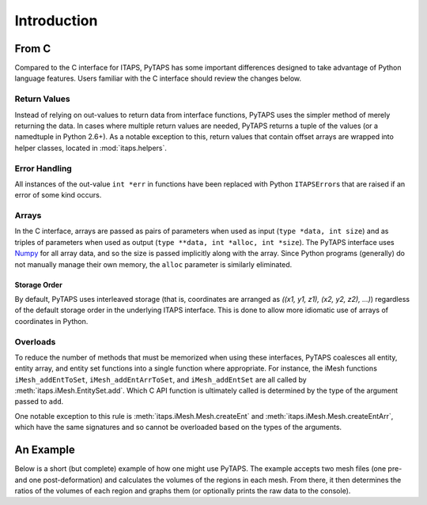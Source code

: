==============
 Introduction
==============

From C
======

Compared to the C interface for ITAPS, PyTAPS has some important differences
designed to take advantage of Python language features. Users familiar with the
C interface should review the changes below.

Return Values
-------------

Instead of relying on out-values to return data from interface functions, PyTAPS
uses the simpler method of merely returning the data. In cases where multiple
return values are needed, PyTAPS returns a tuple of the values (or a namedtuple
in Python 2.6+). As a notable exception to this, return values that contain
offset arrays are wrapped into helper classes, located in :mod:`itaps.helpers`.

Error Handling
--------------

All instances of the out-value ``int *err`` in functions have been replaced with
Python ``ITAPSError``\ s that are raised if an error of some kind occurs.

Arrays
------

In the C interface, arrays are passed as pairs of parameters when used as input
(``type *data, int size``) and as triples of parameters when used as output
(``type **data, int *alloc, int *size``). The PyTAPS interface uses `Numpy
<http://numpy.scipy.org/>`_ for all array data, and so the size is passed
implicitly along with the array. Since Python programs (generally) do not
manually manage their own memory, the ``alloc`` parameter is similarly
eliminated.

Storage Order
_____________

By default, PyTAPS uses interleaved storage (that is, coordinates are arranged
as `((x1, y1, z1), (x2, y2, z2), ...)`) regardless of the default storage order
in the underlying ITAPS interface. This is done to allow more idiomatic use of
arrays of coordinates in Python.

Overloads
---------

To reduce the number of methods that must be memorized when using these
interfaces, PyTAPS coalesces all entity, entity array, and entity set functions
into a single function where appropriate. For instance, the iMesh functions
``iMesh_addEntToSet``, ``iMesh_addEntArrToSet``, and ``iMesh_addEntSet`` are all
called by :meth:`itaps.iMesh.EntitySet.add`. Which C API function is ultimately
called is determined by the type of the argument passed to ``add``.

One notable exception to this rule is :meth:`itaps.iMesh.Mesh.createEnt` and
:meth:`itaps.iMesh.Mesh.createEntArr`, which have the same signatures and so
cannot be overloaded based on the types of the arguments.

An Example
==========

Below is a short (but complete) example of how one might use PyTAPS. The example
accepts two mesh files (one pre- and one post-deformation) and calculates the
volumes of the regions in each mesh. From there, it then determines the ratios
of the volumes of each region and graphs them (or optionally prints the raw data
to the console).

.. literalinclude :: ../tools/volume.py
